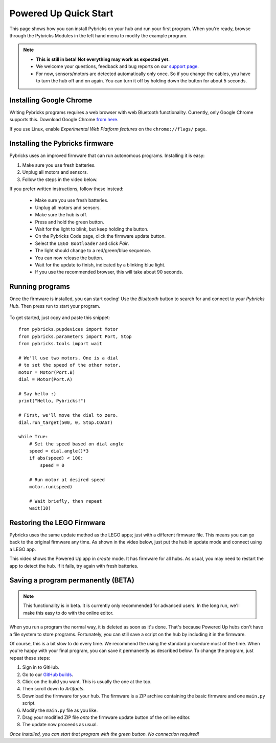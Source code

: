 Powered Up Quick Start
########################

.. figure:: ../api/images/powereduphubs.png
    :height: 15 em
    :align: center

This page shows how you can install Pybricks on your hub and run your first
program. When you're ready, browse through the Pybricks Modules in the left
hand menu to modify the example program.

.. note::

    - **This is still in beta! Not everything may work as expected yet.**

    - We welcome your questions, feedback and bug reports on our `support page`_.

    - For now, sensors/motors are detected automatically only once.
      So if you change the cables, you have to turn the hub off and on again.
      You can turn it off by holding down the button for about 5 seconds.

Installing Google Chrome
--------------------------------------

Writing Pybricks programs requires a web browser with web Bluetooth
functionality. Currently, only Google Chrome supports this.
Download Google Chrome `from here`_.

If you use Linux, enable *Experimental Web Platform features* on
the ``chrome://flags/`` page.

Installing the Pybricks firmware
--------------------------------

Pybricks uses an improved firmware that can run autonomous programs.
Installing it is easy:

1. Make sure you use fresh batteries.
2. Unplug all motors and sensors.
3. Follow the steps in the video below.

.. raw:: html

    <video controls src="https://pybricks.com/wp-content/uploads/2020/06/install.mp4" width="100%"></video>
    <br />

If you prefer written instructions, follow these instead:

    - Make sure you use fresh batteries.
    - Unplug all motors and sensors.
    - Make sure the hub is off.
    - Press and hold the green button.
    - Wait for the light to blink, but keep holding the button.
    - On the Pybricks Code page, click the firmware update button.
    - Select the ``LEGO Bootloader`` and click *Pair*.
    - The light should change to a red/green/blue sequence.
    - You can now release the button.
    - Wait for the update to finish, indicated by a blinking blue light.
    - If you use the recommended browser, this will take about 90 seconds.

Running programs
--------------------------------

Once the firmware is installed, you can start coding! Use the *Bluetooth*
button to search for and connect to your *Pybricks Hub*. Then press run to
start your program.

.. figure:: ../api/images/pybrickscode.png

To get started, just copy and paste this snippet::

    from pybricks.pupdevices import Motor
    from pybricks.parameters import Port, Stop
    from pybricks.tools import wait

    # We'll use two motors. One is a dial
    # to set the speed of the other motor.
    motor = Motor(Port.B)
    dial = Motor(Port.A)

    # Say hello :)
    print("Hello, Pybricks!")

    # First, we'll move the dial to zero.
    dial.run_target(500, 0, Stop.COAST)

    while True:
        # Set the speed based on dial angle
        speed = dial.angle()*3
        if abs(speed) < 100:
            speed = 0

        # Run motor at desired speed
        motor.run(speed)

        # Wait briefly, then repeat
        wait(10)


Restoring the LEGO Firmware
---------------------------

Pybricks uses the same update method as the LEGO apps; just with a different
firmware file. This means you can go back to the original firmware any time.
As shown in the video below, just put the hub in update mode and
connect using a LEGO app.

.. raw:: html

    <video controls src="https://pybricks.com/wp-content/uploads/2020/06/restore.mp4" width="100%"></video>

This video shows the Powered Up app in *create* mode. It has firmware for all
hubs. As usual, you may need to restart the app to detect the hub. If it fails,
try again with fresh batteries.

Saving a program permanently (BETA)
-----------------------------------
.. note::

   This functionality is in beta. It is currently only recommended for
   advanced users. In the long run, we'll make this easy to do with
   the online editor.

When you run a program the normal way, it is deleted as soon as it's done.
That's because Powered Up hubs don't have a file system to store programs.
Fortunately, you can still save a script on the hub by including it
in the firmware.

Of course, this is a bit slow to do every time. We recommend the
using the standard procedure most of the time.
When you're happy with your final program, you can save it permanently as
described below. To change the program, just repeat these steps:

1. Sign in to GitHub.
2. Go to our `GitHub builds`_.
3. Click on the build you want. This is usually the one at the top.
4. Then scroll down to `Artifacts`.
5. Download the firmware for your hub. The firmware is a ZIP archive
   containing the basic firmware and one ``main.py`` script.
6. Modify the ``main.py`` file as you like.
7. Drag your modified ZIP file *onto* the firmware update button of the
   online editor.
8. The update now proceeds as usual.

*Once installed, you can start that program with the green button.
No connection required!*

.. _GitHub builds: https://github.com/pybricks/pybricks-micropython/actions?query=is%3Asuccess+branch%3Amaster+workflow%3ABuild
.. _support page: https://github.com/pybricks/support/issues/
.. _Pybricks Code: http://code.pybricks.com/
.. _from here: https://www.google.com/chrome/
